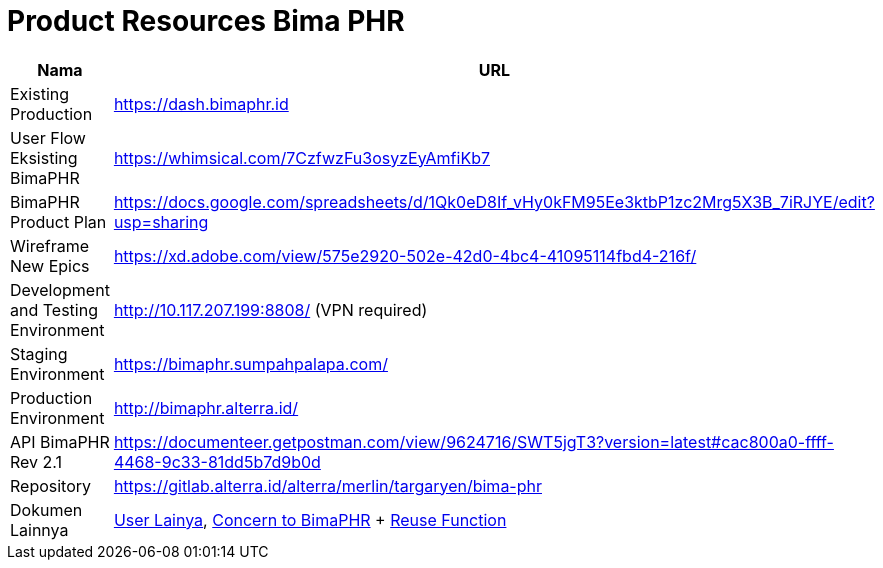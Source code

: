 = Product Resources Bima PHR

|===
| *Nama* | *URL*

| Existing Production
| https://dash.bimaphr.id

| User Flow Eksisting BimaPHR
| https://whimsical.com/7CzfwzFu3osyzEyAmfiKb7

| BimaPHR Product Plan
| https://docs.google.com/spreadsheets/d/1Qk0eD8If_vHy0kFM95Ee3ktbP1zc2Mrg5X3B_7iRJYE/edit?usp=sharing

| Wireframe New Epics
| https://xd.adobe.com/view/575e2920-502e-42d0-4bc4-41095114fbd4-216f/

| Development and Testing Environment
| http://10.117.207.199:8808/ (VPN required)

| Staging Environment
| https://bimaphr.sumpahpalapa.com/

| Production Environment
| http://bimaphr.alterra.id/

| API BimaPHR Rev 2.1
| https://documenteer.getpostman.com/view/9624716/SWT5jgT3?version=latest#cac800a0-ffff-4468-9c33-81dd5b7d9b0d

| Repository
| https://gitlab.alterra.id/alterra/merlin/targaryen/bima-phr

| Dokumen Lainnya
| https://docs.google.com/spreadsheets/d/1zmDxKZdW-DTMTnAi3zG93C413scjyK1gL_xeaJAgXF4/edit#gid=0[User Lainya], https://docs.google.com/spreadsheets/d/1OhEuujDvguldHPgOEXe_rPBQ0Qu5EdWkzl9Apawt-OY/edit#gid=1734764227[Concern to BimaPHR] + <<BimaPHR/bimaphr-devonboard-reuse,Reuse Function>>
|===
